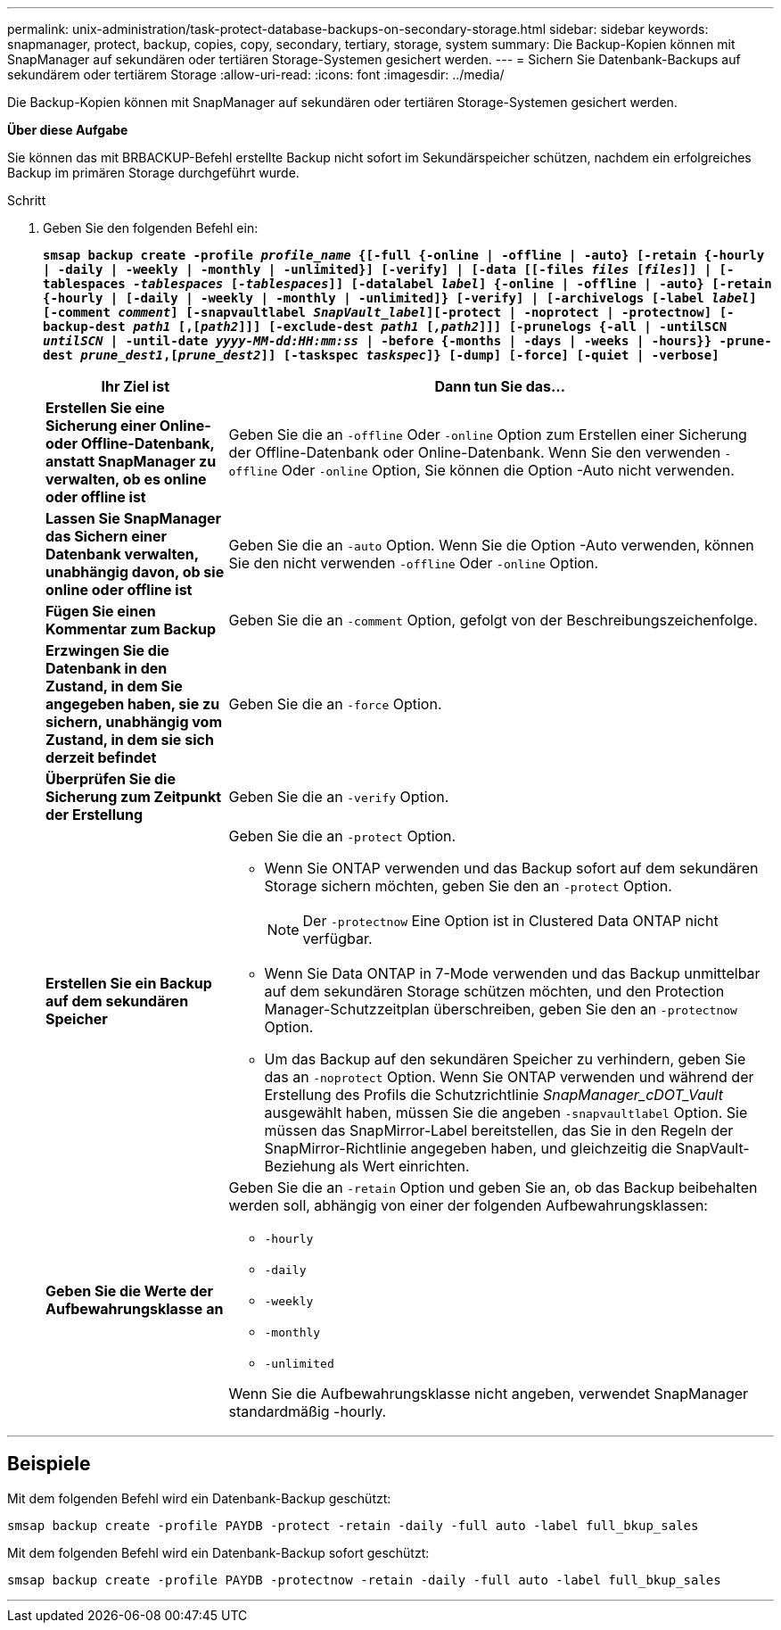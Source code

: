 ---
permalink: unix-administration/task-protect-database-backups-on-secondary-storage.html 
sidebar: sidebar 
keywords: snapmanager, protect, backup, copies, copy, secondary, tertiary, storage, system 
summary: Die Backup-Kopien können mit SnapManager auf sekundären oder tertiären Storage-Systemen gesichert werden. 
---
= Sichern Sie Datenbank-Backups auf sekundärem oder tertiärem Storage
:allow-uri-read: 
:icons: font
:imagesdir: ../media/


[role="lead"]
Die Backup-Kopien können mit SnapManager auf sekundären oder tertiären Storage-Systemen gesichert werden.

*Über diese Aufgabe*

Sie können das mit BRBACKUP-Befehl erstellte Backup nicht sofort im Sekundärspeicher schützen, nachdem ein erfolgreiches Backup im primären Storage durchgeführt wurde.

.Schritt
. Geben Sie den folgenden Befehl ein:
+
`*smsap backup create -profile _profile_name_ {[-full {-online | -offline | -auto} [-retain {-hourly | -daily | -weekly | -monthly | -unlimited}] [-verify] | [-data [[-files _files_ [_files_]] | [-tablespaces _-tablespaces_ [_-tablespaces_]] [-datalabel _label_] {-online | -offline | -auto} [-retain {-hourly | [-daily | -weekly | -monthly | -unlimited]} [-verify] | [-archivelogs [-label _label_] [-comment _comment_] [-snapvaultlabel _SnapVault_label_][-protect | -noprotect | -protectnow] [-backup-dest _path1_ [,[_path2_]]] [-exclude-dest _path1_ [_,path2_]]] [-prunelogs {-all | -untilSCN _untilSCN_ | -until-date _yyyy-MM-dd:HH:mm:ss_ | -before {-months | -days | -weeks | -hours}} -prune-dest _prune_dest1_,[_prune_dest2_]] [-taskspec _taskspec_]} [-dump] [-force] [-quiet | -verbose]*`

+
[cols="1a,3a"]
|===
| Ihr Ziel ist | Dann tun Sie das... 


 a| 
*Erstellen Sie eine Sicherung einer Online- oder Offline-Datenbank, anstatt SnapManager zu verwalten, ob es online oder offline ist*
 a| 
Geben Sie die an `-offline` Oder `-online` Option zum Erstellen einer Sicherung der Offline-Datenbank oder Online-Datenbank. Wenn Sie den verwenden `-offline` Oder `-online` Option, Sie können die Option -Auto nicht verwenden.



 a| 
*Lassen Sie SnapManager das Sichern einer Datenbank verwalten, unabhängig davon, ob sie online oder offline ist*
 a| 
Geben Sie die an `-auto` Option. Wenn Sie die Option -Auto verwenden, können Sie den nicht verwenden `-offline` Oder `-online` Option.



 a| 
*Fügen Sie einen Kommentar zum Backup*
 a| 
Geben Sie die an `-comment` Option, gefolgt von der Beschreibungszeichenfolge.



 a| 
*Erzwingen Sie die Datenbank in den Zustand, in dem Sie angegeben haben, sie zu sichern, unabhängig vom Zustand, in dem sie sich derzeit befindet*
 a| 
Geben Sie die an `-force` Option.



 a| 
*Überprüfen Sie die Sicherung zum Zeitpunkt der Erstellung*
 a| 
Geben Sie die an `-verify` Option.



 a| 
*Erstellen Sie ein Backup auf dem sekundären Speicher*
 a| 
Geben Sie die an `-protect` Option.

** Wenn Sie ONTAP verwenden und das Backup sofort auf dem sekundären Storage sichern möchten, geben Sie den an `-protect` Option.
+

NOTE: Der `-protectnow` Eine Option ist in Clustered Data ONTAP nicht verfügbar.

** Wenn Sie Data ONTAP in 7-Mode verwenden und das Backup unmittelbar auf dem sekundären Storage schützen möchten, und den Protection Manager-Schutzzeitplan überschreiben, geben Sie den an `-protectnow` Option.
** Um das Backup auf den sekundären Speicher zu verhindern, geben Sie das an `-noprotect` Option. Wenn Sie ONTAP verwenden und während der Erstellung des Profils die Schutzrichtlinie _SnapManager_cDOT_Vault_ ausgewählt haben, müssen Sie die angeben `-snapvaultlabel` Option. Sie müssen das SnapMirror-Label bereitstellen, das Sie in den Regeln der SnapMirror-Richtlinie angegeben haben, und gleichzeitig die SnapVault-Beziehung als Wert einrichten.




 a| 
*Geben Sie die Werte der Aufbewahrungsklasse an*
 a| 
Geben Sie die an `-retain` Option und geben Sie an, ob das Backup beibehalten werden soll, abhängig von einer der folgenden Aufbewahrungsklassen:

** `-hourly`
** `-daily`
** `-weekly`
** `-monthly`
** `-unlimited`


Wenn Sie die Aufbewahrungsklasse nicht angeben, verwendet SnapManager standardmäßig -hourly.

|===


'''


== Beispiele

Mit dem folgenden Befehl wird ein Datenbank-Backup geschützt:

[listing]
----
smsap backup create -profile PAYDB -protect -retain -daily -full auto -label full_bkup_sales
----
Mit dem folgenden Befehl wird ein Datenbank-Backup sofort geschützt:

[listing]
----
smsap backup create -profile PAYDB -protectnow -retain -daily -full auto -label full_bkup_sales
----
'''